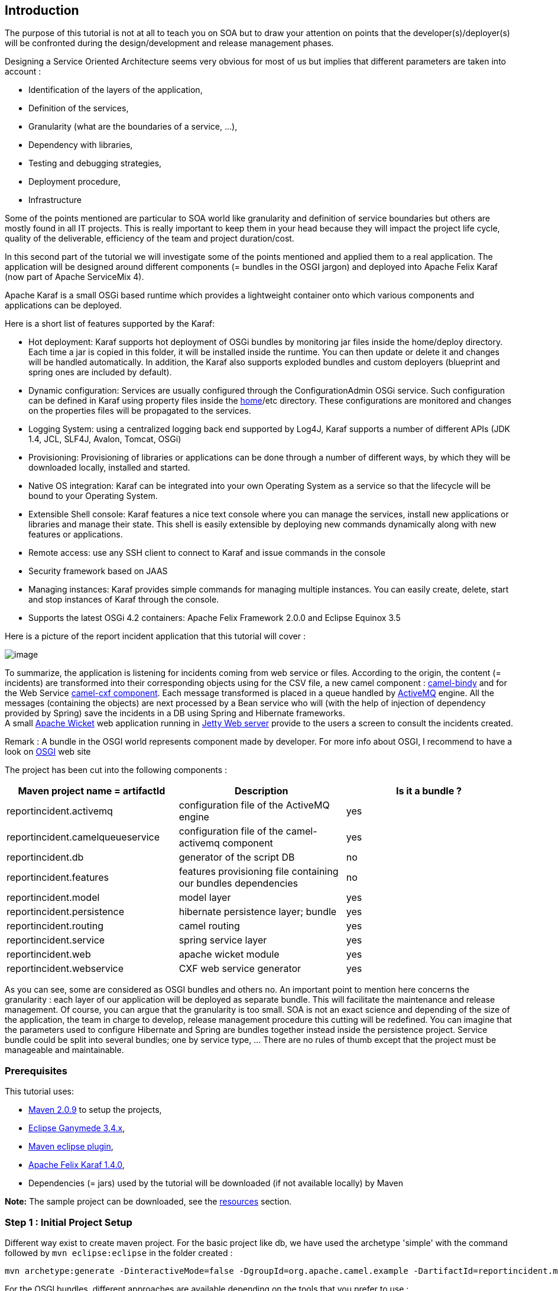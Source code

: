 [[ConfluenceContent]]
[[tutorial-osgi-camel-part2-Introduction]]
Introduction
------------

The purpose of this tutorial is not at all to teach you on SOA but to
draw your attention on points that the developer(s)/deployer(s) will be
confronted during the design/development and release management phases.

Designing a Service Oriented Architecture seems very obvious for most of
us but implies that different parameters are taken into account :

* Identification of the layers of the application,
* Definition of the services,
* Granularity (what are the boundaries of a service, ...),
* Dependency with libraries,
* Testing and debugging strategies,
* Deployment procedure,
* Infrastructure

Some of the points mentioned are particular to SOA world like
granularity and definition of service boundaries but others are mostly
found in all IT projects. This is really important to keep them in your
head because they will impact the project life cycle, quality of the
deliverable, efficiency of the team and project duration/cost.

In this second part of the tutorial we will investigate some of the
points mentioned and applied them to a real application. The application
will be designed around different components (= bundles in the OSGI
jargon) and deployed into Apache Felix Karaf (now part of Apache
ServiceMix 4).

Apache Karaf is a small OSGi based runtime which provides a lightweight
container onto which various components and applications can be
deployed.

Here is a short list of features supported by the Karaf:

* Hot deployment: Karaf supports hot deployment of OSGi bundles by
monitoring jar files inside the home/deploy directory. Each time a jar
is copied in this folder, it will be installed inside the runtime. You
can then update or delete it and changes will be handled automatically.
In addition, the Karaf also supports exploded bundles and custom
deployers (blueprint and spring ones are included by default).
* Dynamic configuration: Services are usually configured through the
ConfigurationAdmin OSGi service. Such configuration can be defined in
Karaf using property files inside the
https://cwiki.apache.org/confluence/pages/createpage.action?spaceKey=CAMEL&title=home&linkCreation=true&fromPageId=113428[home]/etc
directory. These configurations are monitored and changes on the
properties files will be propagated to the services.
* Logging System: using a centralized logging back end supported by
Log4J, Karaf supports a number of different APIs (JDK 1.4, JCL, SLF4J,
Avalon, Tomcat, OSGi)
* Provisioning: Provisioning of libraries or applications can be done
through a number of different ways, by which they will be downloaded
locally, installed and started.
* Native OS integration: Karaf can be integrated into your own Operating
System as a service so that the lifecycle will be bound to your
Operating System.
* Extensible Shell console: Karaf features a nice text console where you
can manage the services, install new applications or libraries and
manage their state. This shell is easily extensible by deploying new
commands dynamically along with new features or applications.
* Remote access: use any SSH client to connect to Karaf and issue
commands in the console
* Security framework based on JAAS
* Managing instances: Karaf provides simple commands for managing
multiple instances. You can easily create, delete, start and stop
instances of Karaf through the console.
* Supports the latest OSGi 4.2 containers: Apache Felix Framework 2.0.0
and Eclipse Equinox 3.5

Here is a picture of the report incident application that this tutorial
will cover :

image:tutorial-osgi-camel-part2.data/routing.jpg[image]

To summarize, the application is listening for incidents coming from web
service or files. According to the origin, the content (= incidents) are
transformed into their corresponding objects using for the CSV file, a
new camel component : http://camel.apache.org/bindy.html[camel-bindy]
and for the Web Service http://camel.apache.org/cxf.html[camel-cxf
component]. Each message transformed is placed in a queue handled by
http://activemq.apache.org/[ActiveMQ] engine. All the messages
(containing the objects) are next processed by a Bean service who will
(with the help of injection of dependency provided by Spring) save the
incidents in a DB using Spring and Hibernate frameworks. +
A small http://wicket.apache.org/[Apache Wicket] web application running
in http://www.mortbay.org/jetty/[Jetty Web server] provide to the users
a screen to consult the incidents created.

Remark : A bundle in the OSGI world represents component made by
developer. For more info about OSGI, I recommend to have a look on
http://www.osgi.org/About/WhatIsOSGi[OSGI] web site

The project has been cut into the following components :

[width="100%",cols="34%,33%,33%",options="header",]
|=======================================================================
|Maven project name = artifactId |Description |Is it a bundle ?
|reportincident.activemq |configuration file of the ActiveMQ engine |yes

|reportincident.camelqueueservice |configuration file of the
camel-activemq component |yes

|reportincident.db |generator of the script DB |no

|reportincident.features |features provisioning file containing our
bundles dependencies |no

|reportincident.model |model layer |yes

|reportincident.persistence |hibernate persistence layer; bundle |yes

|reportincident.routing |camel routing |yes

|reportincident.service |spring service layer |yes

|reportincident.web |apache wicket module |yes

|reportincident.webservice |CXF web service generator |yes
|=======================================================================

As you can see, some are considered as OSGI bundles and others no. An
important point to mention here concerns the granularity : each layer of
our application will be deployed as separate bundle. This will
facilitate the maintenance and release management. Of course, you can
argue that the granularity is too small. SOA is not an exact science and
depending of the size of the application, the team in charge to develop,
release management procedure this cutting will be redefined. You can
imagine that the parameters used to configure Hibernate and Spring are
bundles together instead inside the persistence project. Service bundle
could be split into several bundles; one by service type, ... There are
no rules of thumb except that the project must be manageable and
maintainable.

[[tutorial-osgi-camel-part2-Prerequisites]]
Prerequisites
~~~~~~~~~~~~~

This tutorial uses:

* http://maven.apache.org/download.html[Maven 2.0.9] to setup the
projects,
* http://www.eclipse.org/downloads/packages/[Eclipse Ganymede 3.4.x],
* http://m2eclipse.sonatype.org/[Maven eclipse plugin],
* http://felix.apache.org/site/downloads.cgi[Apache Felix Karaf 1.4.0],
* Dependencies (= jars) used by the tutorial will be downloaded (if not
available locally) by Maven

*Note:* The sample project can be downloaded, see the
link:tutorial-osgi-camel-part2.html[resources] section.

[[tutorial-osgi-camel-part2-Step1:InitialProjectSetup]]
Step 1 : Initial Project Setup
~~~~~~~~~~~~~~~~~~~~~~~~~~~~~~

Different way exist to create maven project. For the basic project like
db, we have used the archetype 'simple' with the command followed by
`mvn eclipse:eclipse` in the folder created :

[source,brush:,java;,gutter:,false;,theme:,Default]
----
 
mvn archetype:generate -DinteractiveMode=false -DgroupId=org.apache.camel.example -DartifactId=reportincident.model -Dversion=1.0-SNAPSHOT -Dgoals=eclipse:eclipse
----

For the OSGI bundles, different approaches are available depending on
the tools that you prefer to use :

* http://www.springsource.org/node/361[Spring archetype]
* http://www.springsource.org/bundlor[Spring bundlor]
* http://www.ops4j.org/projects/pax/construct/maven-pax-plugin/[PAX
maven plugin]

But for the purpose of this tutorial, we have used the PAX maven plugin.
Why this choice, simply because PAX maven plugin offers a lot of
advantages regarding to the one of Spring :

* pom.xml file generated is very simple to use and to understand,
* project can be designed with several modules,
* project can be tested with
http://wiki.ops4j.org/display/paxexam/Pax+Exam[PAX Exam] and launched
using http://wiki.ops4j.org/display/paxrunner/Pax+Runner[PAX runner]
* generate all the folders required including also the META-INF,
* manifest file is generated automatically,
* can be imported easily in Eclipse

To create the tutorial projects, you can follow the procedure described
here

\1) Execute maven command in your Unix/Dos console :

[source,brush:,java;,gutter:,false;,theme:,Default]
----
mvn org.ops4j:maven-pax-plugin:create-bundle -Dpackage=org.apache.camel.example.reportincident.model
-DbundleGroupId=reportincident.model -DbundleName=reportincident.model -Dversion=1.0-SNAPSHOT
----

\2) Move to the folder created and execute the following command :

[source,brush:,java;,gutter:,false;,theme:,Default]
----
mvn org.ops4j:maven-pax-plugin:eclipse
----

\2) Import the generated eclipse project in Eclipse workspace +
3) Delete non required files like readme.txt and the folders internal +
java class created +
4) Enable dependency management (see
http://docs.codehaus.org/display/M2ECLIPSE/Home[sonatype] site).

Repeat this procedure for the projects :

* reportincident.activemq
* reportincident.camelqueueservice
* reportincident.persistence
* reportincident.routing
* reportincident.service
* reportincident.web
* reportincident.webservice

otherwise import the content of the unzipped file in your workspace. You
will gain time.

[[tutorial-osgi-camel-part2-Step2:Developmodellayer]]
Step 2 : Develop model layer
~~~~~~~~~~~~~~~~~~~~~~~~~~~~

It is time now to begin serious things. One of the most important part
of a project (if not the most important) concerns the design of the
model. +
The reportincident model is really simple because it only contains one
class that we will use :

* to map information with the database, CSV file,
* to transport information to web screens.

Here is the definition of the incident class that you can create in the
reportincident.model project directory
`src/main/java/org/apache/camel/example/reportincident/model` or use the
code imported

[source,brush:,java;,gutter:,false;,theme:,Default]
----
import java.io.Serializable;

public class Incident implements Serializable{

    private static final long serialVersionUID = 1L;
    
    private long incidentId;

    private String incidentRef;
    
    private Date incidentDate;
    
    private String givenName;
    
    private String familyName;
    
    private String summary;
    
    private String details;
    
    private String email;
    
    private String phone;
    
    private String creationUser;
    
    private Date creationDate;
    
    
    public long getIncidentId() {
        return incidentId;
    }

    public void setIncidentId(long incidentId) {
        this.incidentId = incidentId;
    }
    
    public String getIncidentRef() {
        return incidentRef;
    }

    public void setIncidentRef(String incidentRef) {
        this.incidentRef = incidentRef;
    }

    public Date getIncidentDate() {
        return incidentDate;
    }

    public void setIncidentDate(Date incidentDate) {
        this.incidentDate = incidentDate;
    }

    public String getGivenName() {
        return givenName;
    }

    public void setGivenName(String givenName) {
        this.givenName = givenName;
    }

    public String getFamilyName() {
        return familyName;
    }

    public void setFamilyName(String familyName) {
        this.familyName = familyName;
    }

    public String getSummary() {
        return summary;
    }

    public void setSummary(String summary) {
        this.summary = summary;
    }

    public String getDetails() {
        return details;
    }

    public void setDetails(String details) {
        this.details = details;
    }

    public String getEmail() {
        return email;
    }

    public void setEmail(String email) {
        this.email = email;
    }

    public String getPhone() {
        return phone;
    }

    public void setPhone(String phone) {
        this.phone = phone;
    }

    public String getCreationUser() {
        return creationUser;
    }

    public void setCreationUser(String creationUser) {
        this.creationUser = creationUser;
    }

    public Date getCreationDate() {
        return creationDate;
    }

    public void setCreationDate(Date creationDate) {
        this.creationDate = creationDate;
    }

}
----

[[tutorial-osgi-camel-part2-Step3:MapmodellayerwithCSVfile(camel-bindy)]]
Step 3 : Map model layer with CSV file (camel-bindy)
~~~~~~~~~~~~~~~~~~~~~~~~~~~~~~~~~~~~~~~~~~~~~~~~~~~~

To facilitate the work of the modeler, we will use the incident class
not only to persist the information in the database but also to read or
generate Comma Separate Value file (CSV). To map the content of the
class with a CSV file, we have used a new Camel component :
http://camel.apache.org/bindy.html[camel-bindy]. Like its name suggests,
camel-bindy is a binding framework (similar to JAXB2) to map non
structured information with Java class using annotations. The current
version supports CSV fields and key-value pairs (e.g. Financial FIX
messages) but will be extended in the future to support Fixed Length
format, ....

So, we will modify our existing class to add @Annotations required to
map its content. This is very trivial to do and will be done in two
steps :

\1) Add CSVRecord annotation

This annotation will help camel-bindy to discover what is the parent
class of the model and which separator is used to separate the fields.
If required, you can also use the property 'skipFirstLine' to skip the
first line of your CSV file

[source,brush:,java;,gutter:,false;,theme:,Default]
----
import org.apache.camel.dataformat.bindy.annotation.CsvRecord;

@CsvRecord(separator =",")
public class Incident implements Serializable{
...
}
----

\2) Add DataFields annotations

For each of the CSV field that you want to bind with your model, you
must add the @DataField annotation with its position. This is not the
only property available and you can also add 'pattern' property to by
example define the pattern of your Date field.

[source,brush:,java;,gutter:,false;,theme:,Default]
----
import org.apache.camel.dataformat.bindy.annotation.CsvRecord;
import org.apache.camel.dataformat.bindy.annotation.DataField;

@CsvRecord(separator =",")
public class Incident implements Serializable{

    @DataField(pos = 1)
    private String incidentRef;
    
    @DataField(pos = 2, pattern = "dd-mm-yyyy")
    private Date incidentDate;
    
    @DataField(pos = 3)
    private String givenName;
    
    @DataField(pos = 4)
    private String familyName;
    
    @DataField(pos = 5)
    private String summary;

    @DataField(pos = 6)
    private String details;
    
    @DataField(pos = 7)
    private String email;
    
    @DataField(pos = 8)
    private String phone;

...
}
----

To build the project, simply execute the following maven command in the
reportincident.model project

[source,brush:,java;,gutter:,false;,theme:,Default]
----
mvn clean install
----

[[tutorial-osgi-camel-part2-Step4:MapmodellayerwithDB(Hibernate)]]
Step 4 : Map model layer with DB (Hibernate)
~~~~~~~~~~~~~~~~~~~~~~~~~~~~~~~~~~~~~~~~~~~~

To map our model with the database, we will use the ORM framework
Hibernate. Annotation can also be used since the last version of
Hibernate but to avoid to overload our class and reduce its readability,
we will use the old way using a XML file describing the mapping between
the model and the database.

Remark : The ORM uses to persist the information is Hibernate but it can
be changed to another existing like iBatis, Apache OpenJPA, ...

[source,brush:,java;,gutter:,false;,theme:,Default]
----
<hibernate-mapping schema="REPORT">
    <class name="org.apache.camel.example.reportincident.model.Incident" table="T_INCIDENT">
        <meta attribute="extends">Abstract</meta>
        <id name="incidentId" column="INCIDENT_ID"  type="long">
            <generator class="native" />
        </id>
        
        <property column="INCIDENT_REF" name="incidentRef" length="55" type="string" />
        <property column="INCIDENT_DATE" lazy="false" length="8" name="incidentDate" type="timestamp" />
        <property column="GIVEN_NAME" length="35" name="givenName" type="string" />
        <property column="FAMILY_NAME" length="35" name="familyName" type="string" />
        <property column="SUMMARY" length="35" name="summary" type="string" />
        <property column="DETAILS" length="255" name="details" type="string" />
        <property column="EMAIL" length="60" name="email" type="string" />
        <property column="PHONE" length="35" name="phone" type="string" />

        <property column="CREATION_DATE" generated="never" lazy="false" name="creationDate" type="timestamp" />
        <property column="CREATION_USER" generated="never" lazy="false" name="creationUser" type="string" />
    </class>
</hibernate-mapping>
----

Remark : This file `Incident.hbm.xml` must be created in the directory
`src\main\resources\META-INF\org\apache\camel\example\reportincident\model\Incident.hbm.xml`
of the project reportincident.model.

[[tutorial-osgi-camel-part2-Step6:Databasecreation]]
Step 6 : Database creation
~~~~~~~~~~~~~~~~~~~~~~~~~~

To create the database, we will use hibernate maven plugin file. The
plugin will use the following configuration file to generate the SQL
script and create table T_Incident.

Remark : MySQL has been used for the purpose of the tutorial

Here is the content of the hibernate.cfg.xml that you must create in the
folder `src/config` of hibernate.db

[source,brush:,java;,gutter:,false;,theme:,Default]
----
<!-- MySQL DB -->

<hibernate-configuration>
    <session-factory name="reportincident">
        <property name="hibernate.connection.driver_class">com.mysql.jdbc.Driver</property>
        <property name="hibernate.connection.url">jdbc:mysql:///report</property>
        <property name="hibernate.connection.username">root</property>
        <property name="hibernate.dialect">org.hibernate.dialect.MySQL5Dialect</property>
        <property name="hibernate.connection.password" />
        <property name="hibernate.show_sql">true</property>
        
    <!-- mapping files -->
        <mapping resource="META-INF/org/apache/camel/example/reportincident/model/Incident.hbm.xml"/>
        
    </session-factory>
</hibernate-configuration>
----

The pom.xml file of your reportincident.db project must be modified like
this :

[source,brush:,java;,gutter:,false;,theme:,Default]
----
<?xml version="1.0" encoding="UTF-8"?>
<project xmlns="http://maven.apache.org/POM/4.0.0" xmlns:xsi="http://www.w3.org/2001/XMLSchema-instance"
    xsi:schemaLocation="http://maven.apache.org/POM/4.0.0 http://maven.apache.org/maven-v4_0_0.xsd">
    <modelVersion>4.0.0</modelVersion>
    <groupId>org.apache.camel.example</groupId>
    <artifactId>reportincident.db</artifactId>
    <packaging>jar</packaging>
    <name>Report Incident DB </name>
    <version>1.0-SNAPSHOT</version>

    <dependencies>
        <dependency> (1)
            <groupId>org.apache.camel.example</groupId>
            <artifactId>reportincident.model</artifactId>
            <version>1.0-SNAPSHOT</version>
        </dependency>
    </dependencies>

    <build>
        <plugins>

            <!-- Hibernate  plugin -->
            <plugin>
                <groupId>org.codehaus.mojo</groupId>
                <artifactId>hibernate3-maven-plugin</artifactId>
                <version>2.2</version>
                <configuration>
                    <components>
                        <component>
                            <name>hbm2ddl</name>
                        </component>
                    </components>
                    <componentProperties>
                        <drop>true</drop>
                        <create>true</create>
                        <format>true</format>
                        <configurationfile>/src/config/hibernate.cfg.xml</configurationfile>
                        <outputfilename>db_reportincident_create_hsqldb.sql</outputfilename>
                    </componentProperties>
                </configuration>
                <dependencies>
                    <dependency> (2)
                        <groupId>mysql</groupId>
                        <artifactId>mysql-connector-java</artifactId>
                        <version>5.1.8</version>
                    </dependency>
                </dependencies>

                <executions>
                    <execution>
                        <phase>process-classes</phase>
                        <goals>
                            <goal>hbm2ddl</goal>
                        </goals>
                    </execution>
                </executions>

            </plugin>

        </plugins>
    </build>
</project>
----

Remarks : +
(1) - Dependency with reportincident.model project must be added because
the plugin requires the file `Incident.hbm.xml` to generate the
script/db +
(2) - If you prefer to use another DB instead of MySql, change the
dependency in the pom.xml and hibernate.connection.driver_class and
hibernate.connection.url in the cfg file

To create the table + SQL script, simply launch

[source,brush:,java;,gutter:,false;,theme:,Default]
----
mvn clean install
----

command in the folder of reportincident.db

[[tutorial-osgi-camel-part2-Step7:AddpersistencelayerandSpringservice]]
Step 7 : Add persistence layer and Spring service
~~~~~~~~~~~~~~~~~~~~~~~~~~~~~~~~~~~~~~~~~~~~~~~~~

Now that the model/db exist, we will create the persistence and layer
services. The projects have been designed using the pattern Data Access
Object because it allows to change the implementation from a database
type to another, between ORM very easily. Moreover interfaces are used
as 'contract' between the services and the DAO. This offers the
advantage to decouple objects in the application and as you will see
later on it will allow us to deploy services, persistence as separate
bundles in the OSGI server.

[[tutorial-osgi-camel-part2-Persistenceproject]]
Persistence project
^^^^^^^^^^^^^^^^^^^

First, we will create the interface declaring the methods that we would
like to provide/expose. Create in the folder
`src/main/java/org/apache/camel/example/reportincident/dao`, the java
class "IncidentDAO" with the following code :

[source,brush:,java;,gutter:,false;,theme:,Default]
----
package org.apache.camel.example.reportincident.dao;

import java.util.List;

import org.apache.camel.example.reportincident.model.Incident;

public interface IncidentDAO
{

    /**
     * Gets the Incident.
     * 
     * @param id the id
     * @return the incident
     */
    public Incident getIncident( long id );

    /**
     * Find all incidents.
     * 
     * @return the list<Incident>
     */
    public List<Incident> findIncident();

    /**
     * Find Incident using incident id ref.
     * 
     * @param key the key
     * @return the list< order>
     */
    public List<Incident> findIncident( String key );

    /**
     * Save Incident.
     * 
     * @param incident the Incident
     */
    public void saveIncident( Incident incident );

    /**
     * Removes the Incident.
     * 
     * @param id the id
     */
    public void removeIncident( long id );

}
----

There is nothing particular to mention here as this class is a simple
case of Create Read Update Delete implementation. The next class who
implements the interface will provide the necessary code to connect to
the database using Hibernate framework.

So, create the class `IncidentDAOImpl` in the directory
`src/main/java/org/apache/camel/example/reportincident/dao/impl`

[source,brush:,java;,gutter:,false;,theme:,Default]
----
package org.apache.camel.example.reportincident.dao.impl;


import java.util.List;

import org.apache.camel.example.reportincident.dao.IncidentDAO;
import org.apache.camel.example.reportincident.model.Incident;
import org.apache.commons.logging.Log;
import org.apache.commons.logging.LogFactory;
import org.hibernate.HibernateException;
import org.hibernate.Query;
import org.hibernate.SessionFactory;
import org.hibernate.impl.SessionImpl;


public class IncidentDAOImpl implements IncidentDAO
{

    private static final transient Log LOG = LogFactory.getLog(IncidentDAOImpl.class);
    
    /** The session factory. */
    private SessionFactory sessionFactory;

    /** The q. */
    private Query q = null;

    /** The Constant findIncidentByReference. */
    private final static String findIncidentByReference =
        "select i from Incident as i where i.incidentRef = :ref";

    /** The Constant findIncident. */
    private final static String findIncident =
        "select i from Incident as i";
    
    /**
     * Sets the session factory.
     * 
     * @param sessionFactory the new session factory
     */
    public void setSessionFactory( SessionFactory sessionFactory )
    {
        this.sessionFactory = sessionFactory;
    }

    /*
     * (non-Javadoc)
     * @see org.apache.camel.example.reportincident.dao.IncidentDAO#findIncident()
     */
    public List<Incident> findIncident()
        throws HibernateException
    {

        // Prepare query
        q = this.sessionFactory.getCurrentSession().createQuery( findIncident );

        // Retrieve the Incidents from database
        List<Incident> list = q.list();

        return list;

    }

    /*
     * (non-Javadoc)
     * @see org.apache.camel.example.reportincident.dao.IncidentDAO#findIncident(java.lang.String)
     */
    public List<Incident> findIncident( String key )
        throws HibernateException
    {
        q = this.sessionFactory.getCurrentSession().createQuery( findIncidentByReference );
        q.setString("ref", key );
        List<Incident> list = q.list();

        return list;
    }

    /*
     * (non-Javadoc)
     * @see org.apache.camel.example.reportincident.dao.IncidentDAO#getIncident(long)
     */
    public Incident getIncident( long id )
    {
        return (Incident) this.sessionFactory.getCurrentSession().get( Incident.class, id );
    }

    /*
     * (non-Javadoc)
     * @see org.apache.camel.example.reportincident.dao.IncidentDAO#removeIncident(long)
     */
    public void removeIncident( long id )
    {
        Object record = this.sessionFactory.getCurrentSession().load( Incident.class, id );
        this.sessionFactory.getCurrentSession().delete( record );

    }

    /*
     * (non-Javadoc)
     * @see org.apache.camel.example.reportincident.dao.IncidentDAO#saveIncident(org.apache.camel.example.reportincident.model.Incident)
     */
    public void saveIncident( Incident Incident )
    {
        SessionImpl session = (SessionImpl) this.sessionFactory.getCurrentSession();
        this.sessionFactory.getCurrentSession().saveOrUpdate( Incident );
    }

}
----

The most important point to mention here is that this class to connect
to our database and to work with Hibernate needs to have a
SessionFactory object. This object is not instantiated by a
constructor's class but only declared as a property/field. This is where
Spring will help us through its dependency injection.

The injection is defined in the file called `spring-dao-beans.xml` that
you will create in the folder `src/main/resources/META-INF/spring` :

[source,brush:,java;,gutter:,false;,theme:,Default]
----
<?xml version="1.0" encoding="UTF-8"?>
<beans xmlns="http://www.springframework.org/schema/beans" 
       xmlns:xsi="http://www.w3.org/2001/XMLSchema-instance"
       xsi:schemaLocation="
         http://www.springframework.org/schema/beans
         http://www.springframework.org/schema/beans/spring-beans.xsd">
    
    <!-- DAO Declarations -->
    <bean id="incidentDAO" class="org.apache.camel.example.reportincident.dao.impl.IncidentDAOImpl">
        <property name="sessionFactory">
            <ref bean="sessionFactory" />
        </property>
    </bean>

</beans>
----

The sessionFactory object will be created with the help of Spring
framework but in order to communicate with the database, information
about the data source must be provided.

So realize this goal, you will create the file
`spring-datasource-beans.xml` in the same folder directory with the
following information :

[source,brush:,java;,gutter:,false;,theme:,Default]
----
...
    <!--  Hibernate SessionFactory Definition -->
    <bean id="sessionFactory" class="org.springframework.orm.hibernate3.LocalSessionFactoryBean">

        <property name="mappingLocations">
            <list>
                <value>classpath*:META-INF/org/apache/camel/example/reportincident/model/*.hbm.xml</value>
            </list>
        </property>

        <property name="hibernateProperties">
            <props>
                <prop key="hibernate.dialect">org.hibernate.dialect.MySQLDialect</prop>
                <prop key="hibernate.show_sql">false</prop>
                <prop key="hibernate.format_sql">true</prop>
                <prop key="hibernate.cglib.use_reflection_optimizer">true</prop>
                <prop key="hibernate.jdbc.batch_size">10</prop>
                <prop key="hibernate.query.factory_class">org.hibernate.hql.classic.ClassicQueryTranslatorFactory</prop>
            </props>
        </property>
        <property name="dataSource">
            <ref bean="dataSource" />
        </property>
...
    <!--  DB connection and persistence layer -->
    <!--  DataSource Definition  -->
    <bean id="dataSource" class="org.apache.commons.dbcp.BasicDataSource" destroy-method="close">
        <property name="driverClassName" value="${driverClassName}" />
        <property name="url" value="${url}" />
        <property name="username" value="${username}" />
        <property name="password" value="${password}" />
    </bean>
----

This file is not complete but we will review later in the tutorial when
we will cover specific OSGI stuffs and Spring transaction management.
Now, we will design the Spring service part

[[tutorial-osgi-camel-part2-SpringServiceproject]]
Spring Service project
^^^^^^^^^^^^^^^^^^^^^^

In term of design, the service project is very similar to the
persistence because we will create an interface and its implementation.
Why repeating the interface. The answer is evident; it is for decoupling
the service from the DAO implentation to allow you to switch easily from
one ORM to another, ...

Create the following interface `IncidentService` in the folder
`src/main/java/org/apache/camel/example/reportincident/service` with the
code :

[source,brush:,java;,gutter:,false;,theme:,Default]
----
package org.apache.camel.example.reportincident.service;

import java.util.List;

import org.apache.camel.example.reportincident.model.Incident;

public interface IncidentService
{

    /**
     * Gets incident.
     * 
     * @param id the id
     * @return the incident
     */
    public Incident getIncident( long id );

    /**
     * Find all Incidents.
     * 
     * @return the list<Incident>
     */
    public List<Incident> findIncident();

    /**
     * Find Incident by key ref.
     * 
     * @param key the key
     * @return the list< order>
     */
    public List<Incident> findIncident( String key );

    /**
     * Save Incident.
     * 
     * @param incident the Incident
     */
    public void saveIncident( Incident incident );

    /**
     * Removes the Incident.
     * 
     * @param id the id
     */
    public void removeIncident( long id );

}
----

and its implementation `IncidentServiceImpl` in the folder
`src/main/java/org/apache/camel/example/reportincident/service`

[source,brush:,java;,gutter:,false;,theme:,Default]
----
package org.apache.camel.example.reportincident.service.impl;

import java.util.List;

import org.apache.camel.example.reportincident.model.Incident;
import org.apache.camel.example.reportincident.dao.IncidentDAO;
import org.apache.camel.example.reportincident.service.IncidentService;
import org.apache.commons.logging.Log;
import org.apache.commons.logging.LogFactory;

public class IncidentServiceImpl implements IncidentService {
    
    private static final transient Log LOG = LogFactory.getLog(IncidentServiceImpl.class);

    /** The incident dao. */
    private IncidentDAO incidentDAO;

    public void saveIncident(Incident incident) {

        try {
            getIncidentDAO().saveIncident(incident);
        } catch (RuntimeException e) {
            e.printStackTrace();
        }

    }

    public void removeIncident(long id) {
        getIncidentDAO().removeIncident(id);
    }

    public Incident getIncident(long id) {
        return getIncidentDAO().getIncident(id);
    }

    public List<Incident> findIncident() {
        return getIncidentDAO().findIncident();
    }

    public List<Incident> findIncident(String key) {
        return getIncidentDAO().findIncident(key);
    }

    /**
     * Gets the incident dao.
     * 
     * @return the incident dao
     */
    public IncidentDAO getIncidentDAO() {
        return incidentDAO;
    }

    /**
     * Sets the incident dao.
     * 
     * @param incidentDAO
     *            the new incident dao
     */
    public void setIncidentDAO(IncidentDAO incidentDAO) {
        this.incidentDAO = incidentDAO;
    }

}
----

The same remark as explained previously applies here concerning the DAO
injection. So, you will create the following file
`spring-service-beans-dao.xml` in the folder
`src/main/resources/META-INF/spring` to inject the dependency of the DAO
to our service.

[source,brush:,java;,gutter:,false;,theme:,Default]
----
    <bean id="incidentServiceTarget" class="org.apache.camel.example.reportincident.service.impl.IncidentServiceImpl">
            <property name="incidentDAO">
            ...
        </property>
    </bean>
----

Obviously, this file is not complete because the reference of the DAO
class is not mentioned except the property name. Don't panic, we will
come back later on when we will discuss Spring Blueprint services.

[[tutorial-osgi-camel-part2-Step8:Webservice]]
Step 8 : Webservice
~~~~~~~~~~~~~~~~~~~

This part has already been discussed in detail in the excellent tutorial
:
http://cwiki.apache.org/CAMEL/tutorial-example-reportincident.html[Report
Incident - This tutorial introduces Camel steadily and is based on a
real life integration problem]. So we will only explain what we have
done specifically for our project.

Compare to the other tutorial, we have packaged the code generated by
the CXF framework in a project/bundle separated from the
routing/mediation engine. This approach allows you to extend your web
services (I mean the methods exposed) without impacting the rest of your
application. The question concerning the model is mush more delicate
because we have a dependency on the model created to persist
information. In our case, we have separated the webservice model (where
the fields available are all declared as string) from ours but you can
considered to have the same when Types are compatible (e.g. Can I map
the Date Time object of my webservice field to my model without any
transformation ?).

To generate the code that our application will use, we will work with
following WSDL contract `report_incident.wsdl` that you create in the
directory `src/main/resources/META-INF/wsdl`:

[source,brush:,java;,gutter:,false;,theme:,Default]
----
<?xml version="1.0" encoding="UTF-8"?>

<wsdl:definitions xmlns:soap="http://schemas.xmlsoap.org/wsdl/soap/"
    xmlns:tns="http://reportincident.example.camel.apache.org"
    xmlns:xs="http://www.w3.org/2001/XMLSchema"
    xmlns:http="http://schemas.xmlsoap.org/wsdl/http/"
    xmlns:wsdl="http://schemas.xmlsoap.org/wsdl/"
    targetNamespace="http://reportincident.example.camel.apache.org">

    <!-- Type definitions for input- and output parameters for webservice -->
    <wsdl:types>
        <xs:schema targetNamespace="http://reportincident.example.camel.apache.org">
            <xs:element name="inputReportIncident">
                <xs:complexType name="inputReportIncident">
                    <xs:sequence>
                        <xs:element type="xs:string" name="incidentId"/>
                        <xs:element type="xs:string" name="incidentDate"/>
                        <xs:element type="xs:string" name="givenName"/>
                        <xs:element type="xs:string" name="familyName"/>
                        <xs:element type="xs:string" name="summary"/>
                        <xs:element type="xs:string" name="details"/>
                        <xs:element type="xs:string" name="email"/>
                        <xs:element type="xs:string" name="phone"/>
                    </xs:sequence>
                </xs:complexType>
            </xs:element>
            <xs:element name="outputReportIncident">
                <xs:complexType name="outputReportIncident">
                    <xs:sequence>
                        <xs:element type="xs:string" name="code"/>
                    </xs:sequence>
                </xs:complexType>
            </xs:element>
        </xs:schema>
    </wsdl:types>

    <!-- Message definitions for input and output -->
    <wsdl:message name="inputReportIncident">
        <wsdl:part name="in" element="tns:inputReportIncident"/>
    </wsdl:message>
    <wsdl:message name="outputReportIncident">
        <wsdl:part name="out" element="tns:outputReportIncident"/>
    </wsdl:message>

    <!-- Port (interface) definitions -->
    <wsdl:portType name="ReportIncidentEndpoint">
        <wsdl:operation name="ReportIncident">
            <wsdl:input message="tns:inputReportIncident"/>
            <wsdl:output message="tns:outputReportIncident"/>
        </wsdl:operation>
    </wsdl:portType>

    <!-- Port bindings to transports and encoding - HTTP, document literal encoding is used -->
    <wsdl:binding name="ReportIncidentBinding" type="tns:ReportIncidentEndpoint">
        <soap:binding transport="http://schemas.xmlsoap.org/soap/http"/>
        <wsdl:operation name="ReportIncident">
            <soap:operation
                    soapAction="http://reportincident.example.camel.apache.org/ReportIncident"
                    style="document"/>
            <wsdl:input>
                <soap:body parts="in" use="literal"/>
            </wsdl:input>
            <wsdl:output>
                <soap:body parts="out" use="literal"/>
            </wsdl:output>
        </wsdl:operation>
    </wsdl:binding>

    <!-- Service definition -->
    <wsdl:service name="ReportIncidentEndpointService">
        <wsdl:port name="ReportIncidentPort" binding="tns:ReportIncidentBinding">
            <soap:address location="http://localhost:8080/camel-example/incident"/>
        </wsdl:port>
    </wsdl:service>

</wsdl:definitions>
----

The code will be generated thanks to a maven plugin :
cxf-codegen-plugin.

Add the following line in your `pom.xml` of the project
`reportincident.webservice`

[source,brush:,java;,gutter:,false;,theme:,Default]
----
<!-- CXF wsdl2java generator, will plugin to the compile goal -->
            <plugin>
                <groupId>org.apache.cxf</groupId>
                <artifactId>cxf-codegen-plugin</artifactId>
                <version>${cxf-version}</version>
                <executions>
                    <execution>
                        <id>generate-sources</id>
                        <phase>generate-sources</phase>
                        <configuration>
                            <sourceRoot>${basedir}/target/generated/src/main/java</sourceRoot>
                            <wsdlOptions>
                                <wsdlOption>
                                    <wsdl>${basedir}/src/main/resources/META-INF/wsdl/report_incident.wsdl</wsdl>
                                </wsdlOption>
                            </wsdlOptions>
                        </configuration>
                        <goals>
                            <goal>wsdl2java</goal>
                        </goals>
                    </execution>
                </executions>

            </plugin>
----

The code is generated using the maven command :

[source,brush:,java;,gutter:,false;,theme:,Default]
----
mvn generate-sources
----

Remark : the code is generated in the directory `target/src/main/java`

[[tutorial-osgi-camel-part2-Conclusion]]
Conclusion
~~~~~~~~~~

Everything is in place to integrate the services together except the
routing and OSGI stuffs. This is what we will cover in the following
sections.

It is time now to have a break, to make some sport exercices, to drink a
cup of good 'Java' coffee or to go outside of the building to take a
walk with your favorite pets.

[[tutorial-osgi-camel-part2-Links]]
Links
~~~~~

* Part 2 : real example, architecture, project setup, database creation
* link:tutorial-osgi-camel-part2a.html[Part 2a : transform projects in
bundles]
* link:tutorial-osgi-camel-part2b.html[Part 2b : add infrastructure and
routing]
* link:tutorial-osgi-camel-part2c.html[Part 2c : web and deployment]

[[tutorial-osgi-camel-part2-#Resources]]
link:tutorial-osgi-camel-part2.html[#Resources]
~~~~~~~~~~~~~~~~~~~~~~~~~~~~~~~~~~~~~~~~~~~~~~~

 

link:tutorial-osgi-camel-part2.html?sortBy=name&sortOrder=ascending[File]

link:tutorial-osgi-camel-part2.html?sortBy=date&sortOrder=descending[Modified]

ZIP Archive
link:tutorial-osgi-camel-part2.data/tutorial-osgi-camel-part2.zip?api=v2[tutorial-osgi-camel-part2.zip]

Apr 01, 2010 by
https://cwiki.apache.org/confluence/display/~cmoulliard[charles
Moulliard]

Labels

* No labels
* link:#[Edit Labels]

Preview
link:/confluence/pages/editattachment.action?pageId=113428&fileName=tutorial-osgi-camel-part2.zip&isFromPageView=true[Properties]
link:/confluence/pages/confirmattachmentremoval.action?pageId=113428&fileName=tutorial-osgi-camel-part2.zip[Delete]

Drag and drop to upload or browse for files
image:/images/confluence/icons/wait.gif[image]

Upload file

File description
